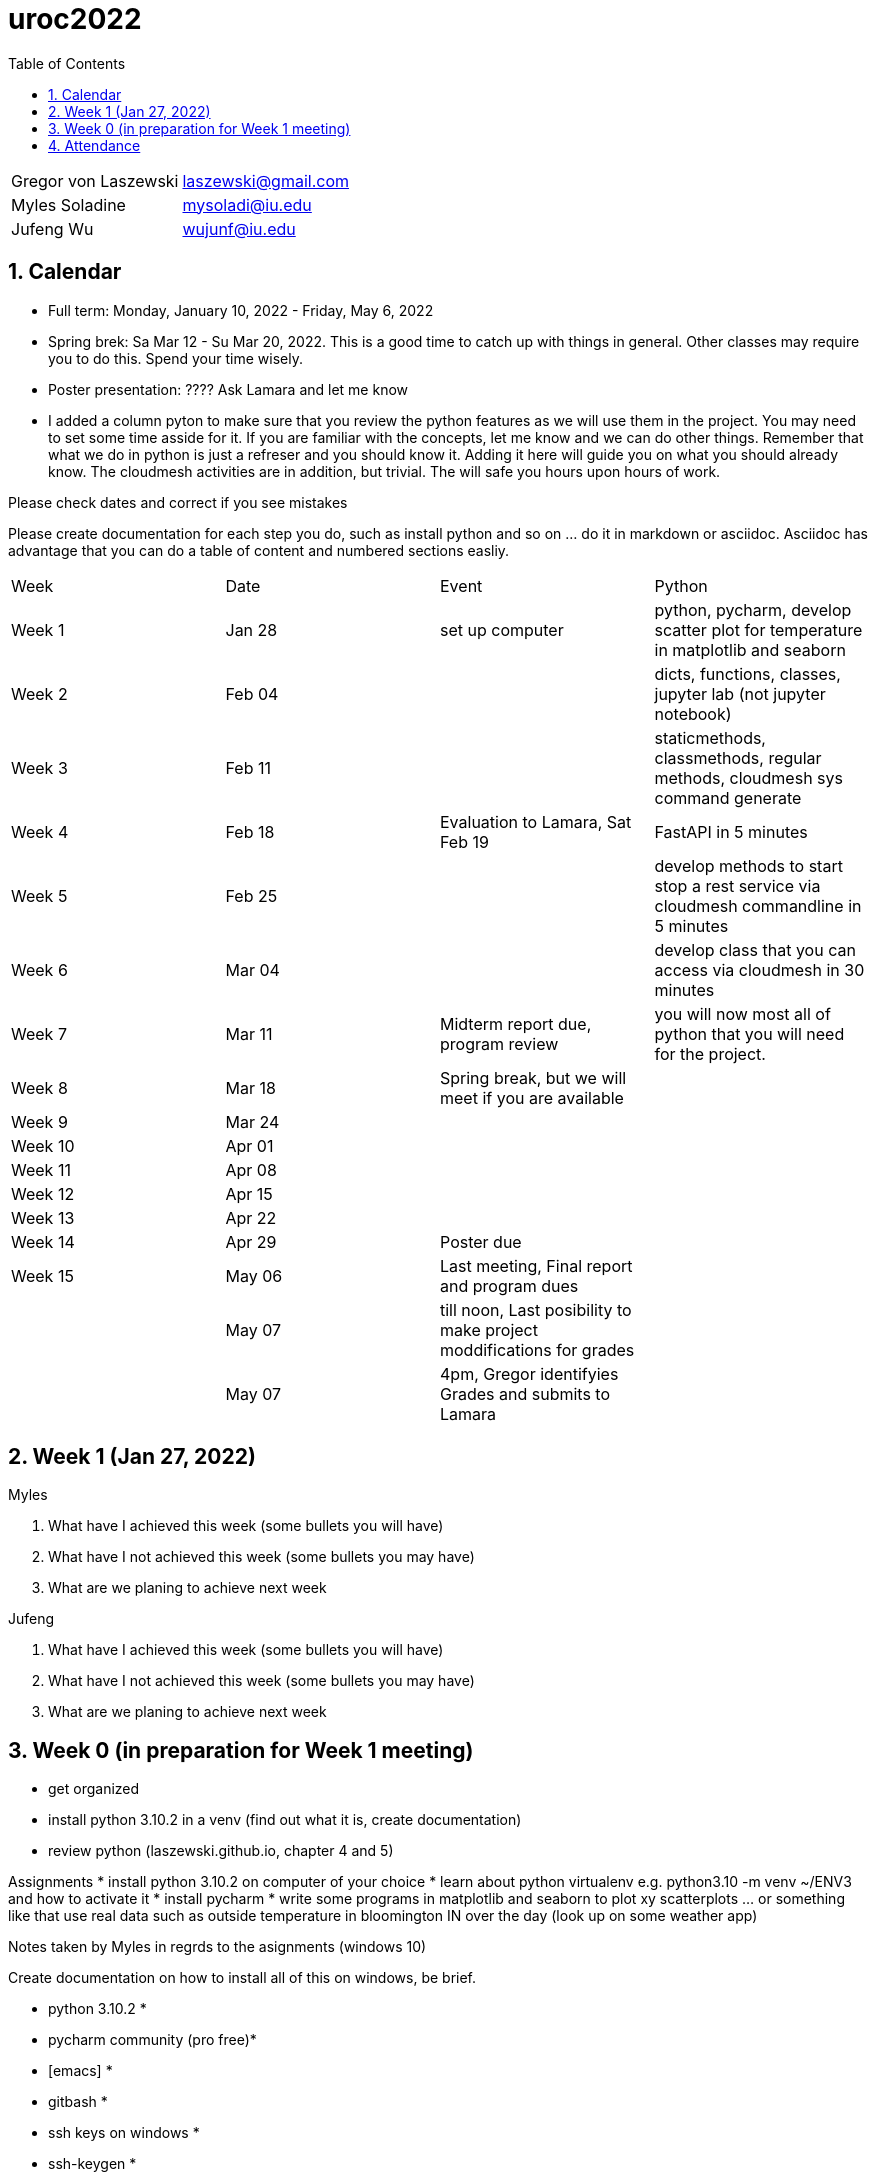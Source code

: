 :toc:
:toclevels: 4

:sectnums:

# uroc2022

|===
| Gregor von Laszewski |  laszewski@gmail.com |
| Myles Soladine | mysoladi@iu.edu |
| Jufeng Wu | wujunf@iu.edu |
|===

## Calendar

* Full term: Monday, January 10, 2022 - Friday, May 6, 2022
* Spring brek: Sa Mar 12 - Su Mar 20, 2022. This is a good time to catch up with things in general. 
  Other classes may require you to do this. Spend your time wisely.
* Poster presentation: ???? Ask Lamara and let me know 
* I added a column pyton to make sure that you review the python features as we will use them in the project. You may need to set some time asside for it. If you are familiar with the concepts, let me know and we can do other things. Remember that what we do in python is just a refreser and you should know it. Adding it here will guide you on what you should already know. The cloudmesh activities are in addition, but trivial. The will safe you hours upon hours of work. 

Please check dates and correct if you see mistakes

Please create documentation for each step you do, such as install python and so on ... do it in markdown or asciidoc. Asciidoc has advantage that you can do a table of content and numbered sections easliy.

|===
| Week | Date | Event | Python
| Week 1 | Jan 28 | set up computer | python, pycharm, develop scatter plot for temperature in matplotlib and seaborn 
| Week 2 | Feb 04 | | dicts, functions, classes, jupyter lab (not jupyter notebook)
| Week 3 | Feb 11 | | staticmethods, classmethods, regular methods, cloudmesh sys command generate
| Week 4 | Feb 18 | Evaluation to Lamara, Sat Feb 19 | FastAPI in 5 minutes
| Week 5 | Feb 25 | | develop methods to start stop a rest service via cloudmesh commandline in 5 minutes
| Week 6 | Mar 04 | | develop class that you can access via cloudmesh in 30 minutes
| Week 7 | Mar 11 | Midterm report due, program review | you will now most all of python that you will need for the project.
| Week 8 | Mar 18 | Spring break, but we will meet if you are available |
| Week 9 | Mar 24 | |
| Week 10 | Apr 01 | |
| Week 11 | Apr 08 | |
| Week 12 | Apr 15 | |
| Week 13 | Apr 22 | |
| Week 14 | Apr 29 | Poster due |
| Week 15 | May 06 | Last meeting, Final report and program dues |
|         | May 07 | till noon, Last posibility to make project moddifications for grades |
|         | May 07 | 4pm, Gregor identifyies Grades and submits to Lamara |
|===



## Week 1 (Jan 27, 2022)

Myles

1. What have I achieved this week (some bullets you will have)
2. What have I not achieved this week (some bullets you may have)
3. What are we planing to achieve next week

Jufeng

1. What have I achieved this week (some bullets you will have)
2. What have I not achieved this week (some bullets you may have)
3. What are we planing to achieve next week

## Week 0 (in preparation for Week 1 meeting)

* get organized
* install python 3.10.2 in a venv (find out what it is, create documentation)
* review python (laszewski.github.io, chapter 4 and 5)

Assignments
	* install python 3.10.2 on computer of your choice
	* learn about python virtualenv e.g. python3.10 -m venv ~/ENV3
	and how to activate it
	* install pycharm
	* write some programs in matplotlib and seaborn to plot xy scatterplots … or something like that
	  use real data such as outside temperature in bloomington IN over the day (look up on some weather app)

Notes taken by Myles in regrds to the asignments (windows 10)

Create documentation on how to install all of this on windows, be brief.

* python 3.10.2 *
* pycharm community (pro free)*
* [emacs] *
* gitbash *
* ssh keys on windows *
* ssh-keygen *
* generateskeyin .ssh/id_rsa.pub *
* github.com account non-iu email *
* overleaf.com account iu email *

* run following commands in gitbash
```
python3.10.2 -m venv ~/ENV3
source ~/ENV3/Scripts/activate
which python
python --version
jupiterlab[different from jupiternotebook]
pip install matplotlib
pip install seaborn
```

Prepare for each meeting

In every meeting we will try to answer the following question
1. What have I achieved this week (some bullets you will have)
2. What have I not achieved this week (some bullets you may have)
3. What are we planing to achieve next week

4. How does this activity fit in with the overall goal of the project.
	e.g. once I know on Friday what you can do we set a schedule
	
## Attendance

* Week 0: Myles, Thu Jan 27 2022, Jufeng Tue Jann 25 2022
* Week 1: Jan 28, 2022. 
